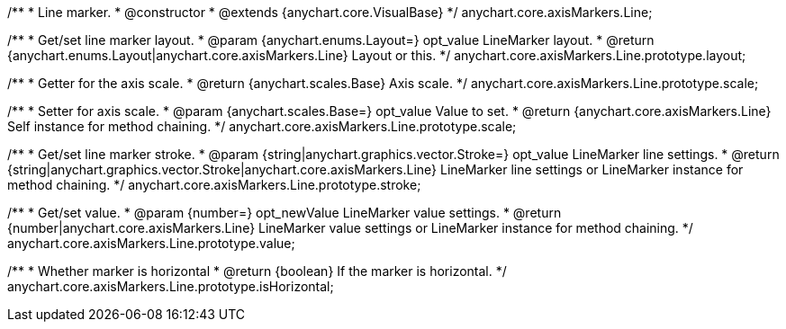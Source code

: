 /**
 * Line marker.
 * @constructor
 * @extends {anychart.core.VisualBase}
 */
anychart.core.axisMarkers.Line;

/**
 * Get/set line marker layout.
 * @param {anychart.enums.Layout=} opt_value LineMarker layout.
 * @return {anychart.enums.Layout|anychart.core.axisMarkers.Line} Layout or this.
 */
anychart.core.axisMarkers.Line.prototype.layout;

/**
 * Getter for the axis scale.
 * @return {anychart.scales.Base} Axis scale.
 */
anychart.core.axisMarkers.Line.prototype.scale;

/**
 * Setter for axis scale.
 * @param {anychart.scales.Base=} opt_value Value to set.
 * @return {anychart.core.axisMarkers.Line} Self instance for method chaining.
 */
anychart.core.axisMarkers.Line.prototype.scale;

/**
 * Get/set line marker stroke.
 * @param {string|anychart.graphics.vector.Stroke=} opt_value LineMarker line settings.
 * @return {string|anychart.graphics.vector.Stroke|anychart.core.axisMarkers.Line} LineMarker line settings or LineMarker instance for method chaining.
 */
anychart.core.axisMarkers.Line.prototype.stroke;

/**
 * Get/set value.
 * @param {number=} opt_newValue LineMarker value settings.
 * @return {number|anychart.core.axisMarkers.Line} LineMarker value settings or LineMarker instance for method chaining.
 */
anychart.core.axisMarkers.Line.prototype.value;

/**
 * Whether marker is horizontal
 * @return {boolean} If the marker is horizontal.
 */
anychart.core.axisMarkers.Line.prototype.isHorizontal;

